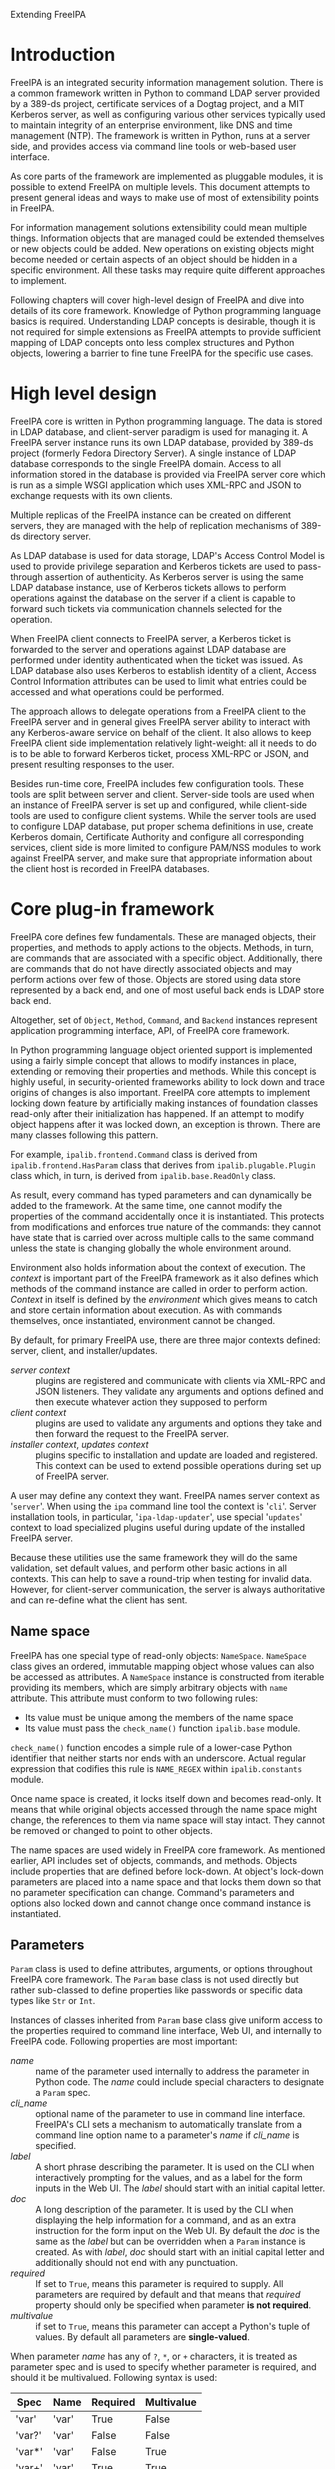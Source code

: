 #+OPTIONS: ^:{}
#+EMAIL: abokovoy@redhat.com
#+AUTHOR: Alexander Bokovoy
#+STYLE: <style type="text/css">
#+STYLE:  pre {
#+STYLE:     border: 1pt solid #000000;
#+STYLE:     background-color: #404040;
#+STYLE:     color: white;
#+STYLE:   }
#+STYLE: .src {width: 940px;}
#+STYLE: dt {width: 400px; margin 25px auto;}
#+STYLE: dd {width: 940px;}
#+STYLE: p {text-align:justify;}
#+STYLE: body {width: 960px;
#+STYLE:       margin: 0 auto;
#+STYLE:      }
#+STYLE: div#content {margin: 0 10px 0 10px;
#+STYLE:          display: inline;
#+STYLE:          float: left;
#+STYLE:          width: 940px;
#+STYLE:          overflow: hidden;}
#+STYLE: </style>
Extending FreeIPA
* Introduction
FreeIPA is an integrated security information management solution. There is a common
framework written in Python to command LDAP server provided by a 389-ds project, certificate
services of a Dogtag project, and a MIT Kerberos server, as well as configuring various other
services typically used to maintain integrity of an enterprise environment, like DNS and
time management (NTP). The framework is written in Python, runs at a server side, and
provides access via command line tools or web-based user interface.

As core parts of the framework are implemented as pluggable modules, it is possible to
extend FreeIPA on multiple levels. This document attempts to present general ideas and
ways to make use of most of extensibility points in FreeIPA.

For information management solutions extensibility could mean multiple things. Information
objects that are managed could be extended themselves or new objects could be added. New
operations on existing objects might become needed or certain aspects of an object should
be hidden in a specific environment. All these tasks may require quite different approaches
to implement.

Following chapters will cover high-level design of FreeIPA and dive into details of its core
framework. Knowledge of Python programming language basics is required. Understanding
LDAP concepts is desirable, though it is not required for simple
extensions as FreeIPA attempts to provide sufficient mapping of LDAP concepts onto less
complex structures and Python objects, lowering a barrier to fine tune FreeIPA for
the specific use cases.
* High level design
FreeIPA core is written in Python programming language. The data is stored in LDAP
database, and client-server paradigm is used for managing it. A FreeIPA server instance
runs its own LDAP database, provided by 389-ds project (formerly Fedora Directory
Server). A single instance of LDAP database corresponds to the single FreeIPA
domain. Access to all information stored in the database is provided via FreeIPA server
core which is run as a simple WSGI application which uses XML-RPC and JSON to exchange
requests with its own clients.

Multiple replicas of the FreeIPA instance can be created on different servers, they are
managed with the help of replication mechanisms of 389-ds directory server.

As LDAP database is used for data storage, LDAP's Access Control Model is used to provide
privilege separation and Kerberos tickets are used to pass-through assertion of
authenticity. As Kerberos server is using the same LDAP database instance, use of Kerberos
tickets allows to perform operations against the database on the server if a client is
capable to forward such tickets via communication channels selected for the operation.

When FreeIPA client connects to FreeIPA server, a Kerberos ticket is forwarded
to the server and operations against LDAP database are performed under identity
authenticated when the ticket was issued. As LDAP database also uses Kerberos to establish
identity of a client, Access Control Information attributes can be used to limit what
entries could be accessed and what operations could be performed.

The approach allows to delegate operations from a FreeIPA client to the FreeIPA server
and in general gives FreeIPA server ability to interact with any Kerberos-aware service on
behalf of the client. It also allows to keep FreeIPA client side implementation relatively
light-weight: all it needs to do is to be able to forward Kerberos ticket, process XML-RPC or
JSON, and present resulting responses to the user.

Besides run-time core, FreeIPA includes few configuration tools. These tools
are split between server and client. Server-side tools are used when an instance of
FreeIPA server is set up and configured, while client-side tools are used to configure client
systems. While the server tools are used to configure LDAP database, put proper schema
definitions in use, create Kerberos domain, Certificate Authority and configure all
corresponding services, client side is more limited to configure PAM/NSS modules to work
against FreeIPA server, and make sure that appropriate information about the client host
is recorded in FreeIPA databases.
* Core plug-in framework
FreeIPA core defines few fundamentals. These are managed objects, their properties, and
methods to apply actions to the objects. Methods, in turn, are commands that are
associated with a specific object. Additionally, there are commands that do not have
directly associated objects and may perform actions over few of those. Objects are stored
using data store represented by a back end, and one of most useful back ends is LDAP store
back end.

Altogether, set of =Object=, =Method=, =Command=, and =Backend= instances
represent application programming interface, API, of FreeIPA core framework.

In Python programming language object oriented support is implemented using a fairly
simple concept that allows to modify instances in place, extending or removing their
properties and methods. While this concept is highly useful, in security-oriented
frameworks ability to lock down and trace origins of changes is also important. FreeIPA core
attempts to implement locking down feature by artificially making instances of foundation
classes read-only after their initialization has happened. If an attempt to modify object
happens after it was locked down, an exception is thrown. There are many classes
following this pattern.

For example, =ipalib.frontend.Command= class is derived from =ipalib.frontend.HasParam= class
that derives from =ipalib.plugable.Plugin= class which, in turn, is derived from
=ipalib.base.ReadOnly= class.

As result, every command has typed parameters and can dynamically be added to the
framework. At the same time, one cannot modify the properties of the command accidentally
once it is instantiated. This protects from modifications and enforces true nature of the
commands: they cannot have state that is carried over across multiple calls to the same
command unless the state is changing globally the whole environment around.

Environment also holds information about the context of execution. The /context/ is
important part of the FreeIPA framework as it also defines which methods of
the command instance are called in order to perform action. /Context/ in itself is defined
by the /environment/ which gives means to catch and store certain information about execution.
As with commands themselves, once instantiated, environment cannot be changed.

By default, for primary FreeIPA use, there are three major contexts defined: server,
client, and installer/updates.

- /server context/ :: plugins are registered and communicate with clients via XML-RPC and JSON
     listeners. They validate any arguments and options defined and then execute whatever
     action they supposed to perform
- /client context/ :: plugins are used to validate any arguments and options they take and
     then forward the request to the FreeIPA server.
- /installer context/, /updates context/ :: plugins specific to installation and update
     are loaded and registered. This context can be used to extend possible operations
     during set up of FreeIPA server.

A user may define any context they want. FreeIPA names server context as '~server~'. When
using the ~ipa~ command line tool the context is '~cli~'. Server installation tools, in
particular, '~ipa-ldap-updater~', use special '~updates~' context to load specialized
plugins useful during update of the installed FreeIPA server.

Because these utilities use the same framework they will do the same validation, set default
values, and perform other basic actions in all contexts. This can help to save a
round-trip when testing for invalid data. However, for client-server communication, the
server is always authoritative and can re-define what the client has sent.

** Name space
FreeIPA has one special type of read-only objects: =NameSpace=. =NameSpace= class gives an
ordered, immutable mapping object whose values can also be accessed as attributes. A
=NameSpace= instance is constructed from iterable providing its members, which are simply
arbitrary objects with =name= attribute. This attribute must conform to two following
rules:
- Its value must be unique among the members of the name space
- Its value must pass the =check_name()= function =ipalib.base= module.

=check_name()= function encodes a simple rule of a lower-case Python identifier that
neither starts nor ends with an underscore. Actual regular expression that codifies this
rule is =NAME_REGEX= within =ipalib.constants= module.

Once name space is created, it locks itself down and becomes read-only. It means that
while original objects accessed through the name space might change, the references to
them via name space will stay intact. They cannot be removed or changed to point to other
objects.

The name spaces are used widely in FreeIPA core framework. As mentioned earlier, API
includes set of objects, commands, and methods. Objects include properties that are
defined before lock-down. At object's lock-down parameters are placed into a name space
and that locks them down so that no parameter specification can change. Command's
parameters and options also locked down and cannot change once command instance is
instantiated.

** Parameters
=Param= class is used to define attributes, arguments, or options throughout FreeIPA core
framework. The =Param= base class is not used directly but rather sub-classed to define
properties like passwords or specific data types like =Str= or =Int=.

Instances of classes inherited from =Param= base class give uniform access to the
properties required to command line interface, Web UI, and internally to FreeIPA
code. Following properties are most important:
 - /name/ :: name of the parameter used internally to address the parameter in Python
             code. The /name/ could include special characters to designate a =Param= spec.
 - /cli_name/ :: optional name of the parameter to use in command line
                  interface. FreeIPA's CLI sets a mechanism to automatically translate
                  from a command line option name to a parameter's /name/ if /cli_name/
                  is specified.
 - /label/ :: A short phrase describing the parameter. It is used on the CLI when
              interactively prompting for the values, and as a label for the form inputs
              in the Web UI. The /label/ should start with an initial capital letter.
 - /doc/ :: A long description of the parameter. It is used by the CLI when displaying the
            help information for a command, and as an extra instruction for the form input
            on the Web UI. By default the /doc/ is the same as the /label/ but can be
            overridden when a =Param= instance is created. As with /label/, /doc/ should
            start with an initial capital letter and additionally should not end with any
            punctuation.
 - /required/ ::  If set to =True=, means this parameter is required to supply. All
                 parameters are required by default and that means that /required/
                 property should only be specified when parameter *is not required*.
 - /multivalue/ :: if set to =True=, means this parameter can accept a Python's tuple of
                   values. By default all parameters are *single-valued*.

When parameter /name/ has any of ~?~, ~*~, or ~+~ characters, it is treated as parameter
spec and is used to specify whether parameter is required, and should it be
multivalued. Following syntax is used:

| Spec   | Name  | Required | Multivalue |
|--------+-------+----------+------------|
| 'var'  | 'var' | True     | False      |
| 'var?' | 'var' | False    | False      |
| 'var*' | 'var' | False    | True       |
| 'var+' | 'var' | True     | True       |

Access to the value stored by the =Param= class is given through a callable interface:

#+BEGIN_SRC python
age = Int('age', label='Age', default=100)
print age(10)
#+END_SRC

Following parameter classes are defined and used throughout FreeIPA framework:
- /Bool/ :: boolean parameters that are stored in Python's ~bool~ type, therefore, they
            return either ~True~ or ~False~ value. However, they accept ~1~, ~True~
            (Python boolean), or Unicode strings '~1~', '~true~' and '~TRUE~' as truth value, and ~0~,
            ~False~ (Python boolean), or Unicode strings '~0~', '~false~', and '~FALSE~' as false.
- /Flag/ :: boolean parameters which always have default value. Property /default/ can be
            used to set the value. Defaults to ~False~:
#+BEGIN_SRC python
verbose = Flag('verbose', default=True)
#+END_SRC
- /Int/ :: integer parameters that are stored in Python's int type. Two additional properties can be
           specified when constructing =Int= parameter:
           - /minvalue/ :: minimal value that this parameter accepts, defaults to =MININT=
           - /maxvalue/ :: maximum value this parameter can accept, defaults to =MAXINT=
- /Decimal/ :: floating point parameters that are stored in Python's Decimal type. =Decimal= has
             the same two additional properties as =Int=. Unlike =Int=, there are no
             default values for the minimal and maximum boundaries.
- /Bytes/ :: a parameter to represent binary data.
- /Str/ :: parameter representing a Unicode text. Both /Bytes/ and /Str/ parameters accept
           following additional properties:
           - /minlength/ :: minimal length of the parameter
           - /maxlength/ :: maximum length of the parameter
           - /length/ :: length of the parameters
           - /pattern/ :: regular expression applied to the parameter's value to check its
                          validness
           - /pattern_errmsg/ :: an error message to show when regular expression check fails
- /IA5Str/ :: string parameter as defined by RFC 4517. It means all characters of the
              string must be ASCII characters (7-bit).
- /Password/ :: parameter to store passwords in Python =unicode= type. /Password/ has one
                additional property:
                - /confirm/ :: boolean specifying whether password should be confirmed
                               when entered. The confirmation is enabled by default.
- /Enum/ :: parameter can have one of predefined values that are specified with /values/
            property which is a Python's =tuple=.

For most common case of enumerable strings there are two parameters:
- /BytesEnum/ :: parameter value should be one of predefined =unicode= strings
- /StrEnum/ :: equivalent to /BytesEnum/. Originally /BytesEnum/ was stored in Python's
               =str= class instances but to be aligned with Python 3.0 changes both
               classes moved to store as =unicode=.

When more than one value should be accepted, there is /List/ parameter that allows to
provide list of strings separated by a separator, default to ','. Also, the /List/
parameter skips spaces before the next item in the list unless property /skipspace/ is set to False:
#+BEGIN_SRC python
names = List('names', separator=',', skipspace=True)
names_list = names(u'John Doe, John Lee, Brad Moe')
# names_list is (u'John Doe', u'John Lee', u'Brad Moe')
names = List('names', separator=',', skipspace=False)
names_list = names(u'John Doe, John Lee, Brad Moe')
# names_list is (u'John Doe', u' John Lee', u' Brad Moe')
#+END_SRC

** Objects
The data manipulated by FreeIPA is represented by an Object class instances. Instance of
an Object class is a collection of properties, accepted parameters, action methods, and a
reference to where this object's data is preserved. Each object also has a reference to a
property that represents a primary key for retrieving the object.

In addition to properties and parameters, Object class instances hold their labels to use
in user interfaces. In practice, there are few differences in how labels are presented
depending on whether it is command line interface or a Web UI, but they can be ignored at
this point.

To be useful, all Object sub-classes need to override =takes_param= property. This is
where most of flexibility of FreeIPA comes from.

*** takes_param attribute
Properties of every object derived from Object class can be specified manually but FreeIPA
gives a handy mechanism to perform descriptive specification. Each =Object= class has
=Object.takes_param= attribute which defines a specification of all parameters this object
type is accepting. 

Next example shows how to create new object type. We create an aquarium tank by defining
its dimensions and specifying which fish is living there.
#+BEGIN_SRC python -n -r -l '(%s)'
from ipalib import api, Object
class tank(Object):
    takes_params = (
        StrEnum('species*', label=u'Species', doc=u'Fish species',
                 values=(u'Angelfish', u'Betta', u'Cichlid', u'Firemouth')),
        Decimal('height', label=u'Height', doc=u'height in mm', default='400.0'),
        Decimal('width', label=u'Width', doc=u'width in mm', default='400.0'),
        Decimal('depth', label=u'Depth', doc=u'Depth in mm', default='300.0')
    )

api.register(tank) (ref:register)
api.finalize()     (ref:finalize)
print list(api.Object.tank.params)
# ['species', 'height', 'width', 'depth']
#+END_SRC

First we define new class, =tank=, that takes four parameters. On line [[(register)]] we register the class
in FreeIPA's API instance, api. This creates =tank= object in =api.Object= name
space. Many objects can be added into the API up until =api.finalize()= is called as we do
on line [[(finalize)]].

When =api.finalize()= is called, all name spaces are locked down and all registered Python
objects in those name spaces are also finalized which in turn locks their structure down
as well.

As result, once we have finalized our API instance, every registered Object can be
accessed through =api.Object.<name>=. Our aquarium tank object now has defined =params=
attribute which is a name space holding all =Param= instances. Thus we can introspect and
see which parameters this object has.

At this point we can't do anything reasonable with our aquarium tank yet because we
haven't defined methods to handle it. In addition, our object isn't very useful as it does
not know how to store the information about aquarium's dimensions and species living in
it.

*** Object methods
Methods perform actions on the associated objects. The association of methods and objects
is done through naming convention rather than using programming language features. FreeIPA
expects methods operating on an object =<name>= to be named =<name>_<action>=:
#+BEGIN_SRC python
class tank_create(Method):
    def execute(self, **options):
        # create new aquarium tank

api.register(tank_create)

class tank_populate(Method):
    def execute(self, **options):
        # populate the aquarium tank with fish

api.register(tank_populate)
#+END_SRC

As can be seen, each method is a separate Python class. This approach allows to maintain
complexity of methods isolated from each other and from the complexity of the objects and
their storage which is probably most important aspect due to LDAP complexity overall.

The linking between objects and their methods goes further. All parameters defined for an
object, may be used as arguments of the methods without explicit declaration. This means
=api.Method.tank_populate= will accept ~species~ argument.

*** Methods with storage back ends
In order to store the information, =Object= class instances require a back end. FreeIPA
defines several back ends but the ones that could store data are derived of
=ipalib.CrudBackend=. CRUD, or /Create/, /Retrieve/, /Update/, and /Delete/, are basic
operations that could be performed with corresponding objects. =ipalib.crud.CrudBackend=
is an abstract class, it only defines functions that should be overridden in classes that
actually implement the back end operations.

As back end is not used directly, FreeIPA defines methods that could use back end and
operate on object's defined by certain criteria. Each method is defined as a separate
Python class. As CRUD acronym suggests, there are four base operations:
=ipalib.crud.Create=, =ipalib.crud.Retrieve=, =ipalib.crud.Update=,
=ipalib.crud.Delete=. In addition, method =ipalib.crud.Search= allows to retrieve all
entries that match a given search criteria.

When objects are defined and the back end is known, methods can be used to manipulate
information stored by the back end. Most of useful operations combine some of CRUD base
operations to perform their tasks.

In order to support flexible way to extend methods, FreeIPA gives special treatment for
the LDAP back end. Methods using LDAP back end hide complexity of handling LDAP queries and
allow to register user-provided functions that are called before or after method. This
mechanism is defined by ipalib.plugins.baseldap.CallbackInterface and used by LDAP-aware
CRUD classes, =LDAPCreate=, =LDAPRetrieve=, =LDAPUpdate=, =LDAPDelete=, and an analogue to
=ipalib.crud.Search=, =LDAPSearch=. There are also classes that define methods to operate
on reverse relationships between objects in LDAP to allow addition or removal of
membership information both in forward and reverse directions: =LDAPAddMember=,
=LDAPModMember=, =LDAPRemoveMember=, =LDAPAddReverseMember=, =LDAPModReverseMember=, =LDAPRemoveReverseMember=.

Most of CRUD classes are based on a =LDAPQuery= class which generalizes concept of
querying a record addressed with a primary key and supports JSON marshalling of the
queried attributes and their values.

Base LDAP operation classes implement everything needed to create typical methods to
work with self-contained objects stored in LDAP. 

*** LDAPObject class
A large class of objects is LDAPObject. LDAPObject instances represent entries stored in
FreeIPA LDAP database instance. They are referenced by their distinguished name, DN, and
able to represent complex relationships between entries in LDAP like direct and indirect
membership. 

Any class derived from LDAPObject needs to re-define few properties so that base class can
properly function for the specific object that is defined by the class. Below are commonly
redefined properties:
 - /container_dn/ :: DN of the container for this object entries in LDAP. This one
      usually comes from the environment associated with the API and by default is populated
      from the =DEFAULT_CONFIG= of =ipalibs.constants=. For example, all accounts are
      stored under =cn=accounts=, with users are under =cn=users,cn=accounts= and groups
      are under =cn=groups,cn=accounts=. In case of a new object added, it
      is reasonable to select its container coordinated to default configuration.
 - /object_class/ :: list of LDAP object classes associated with the object
 - /search_attributes/ :: list of attributes that will be used for search
 - /default_attributes/ :: list of attributes that are always returned by searches
 - /uuid_attribute/ :: an attribute that defines uniqueness of the entry
 - /attribute_members/ :: a dict defining relations between other objects and this
      one. Key is the name of attribute and value is a list of objects this attribute may
      refer to. For example, =host= object defines that  =memberof= attribute of a
      host may refer to a =hostgroup=, =netgroup=, =role=, =hbacrule=, or =sudorule=
      object. In other words, it means that =host= could be a member of any of those
      objects.
 - /reverse_members/ :: a dict defining reverse relations between this object and other
      objects. Key is the name of attribute and value is the name of an object that refers
      to this object with the attribute. For example, =role= object defines that =member=
      attribute of a =privilege= refers to a =role= object.
 - /password_attributes/ :: list of pairs defining an attribute in LDAP and a property of
      a Python dictionary representing the LDAP object attributes that will be set
      accordingly if such attribute exists in the LDAP entry. As passwords have restricted
      access, often one needs only to know that there is a password set on the entry to
      perform additional processing.
 - /relationships/ :: a dict defining existing relationship criteria associated with the
      object. These are used in Web UI to allow filtering of objects by the criteria. The
      value is defined as a tuple of an UI label and two prefixes: inclusive and exclusive
      that are prepended to the attribute parameter when options are generated by the
      framework. LDAPObject defines few default criteria: /member/, /memberof/,
      /memberindirect/, /memberofindirect/, and objects can redefine or append more. Due
      to regularity of the design of LDAP objects, default criteria already makes it
      possible to apply searches almost uniformly: one can ask for membership of a user in
      a group, as well as for a membership of a role in a privilege without explicitly
      defining those relationships.


These properties define how translation would go from Python side to and from an LDAP
backend.

As an example, let's see how role is defined. This is fully functioning plugin that
provides operations on roles:
#+INCLUDE "role.py.txt" src python -n

* Extending existing object
As said earlier, until API instance is finalized, objects, methods, and commands can be
added, removed, or modified freely. This allows to extend existing objects. Before API is
finalized, we cannot address objects through the unified interface as =api.Object.foo=,
but for almost all cases an object named =foo= is defined in a plugin
=ipalib.plugins.foo=.

1. Add new parameter:
  #+BEGIN_SRC python -n
from ipalib.plugins.user import user
from ipalib import Str, _
user.takes_params += (
       Str('foo',
            cli_name='foo',
            label=_('Foo'),
       ),
    )
  #+END_SRC
2. Re-define User object label to use organisation-specific terminology in Web UI:
  #+BEGIN_SRC python -n
from ipalib.plugins.user import user
from ipalib import text

_ = text.GettextFactory(domain='extend-ipa')
user.label = _('Staff')
user.label_singular = _('Engineer')
  #+END_SRC
  Note that we re-defined locally =_= method to use different ~GettextFactory~. As
  GettextFactory is supporting a single translation domain, all new translation terms need
  to be placed in a separate translation domain and referred accordingly. Python rules for
  scoping will keep this symbol as ~<package>._~ and as nobody imports it explicitly, it
  will not interfere with the framework's provided ~text._~.
3. Assume =/dev/null= as default shell for all new users:
  #+BEGIN_SRC python -n -r
from ipalib.plugins.user import user_add

def override_default_shell_cb(self, ldap, dn. 
                              entry_attrs, attrs_list,
                              *keys, **options):
    if 'loginshell' in entry_attrs:
        default_shell = [self.api.Object.user.params['loginshell'].default]
        if entry_attrs['loginshell'] == default_shell:
            entry_attrs['loginshell'] = [u'/dev/null']

user_add.register_pre_callback(override_default_shell_cb)
  #+END_SRC

The last example exploits a powerful feature available for every method of LDAPObject:
registered callbacks.
* Extending existing method
For objects stored in LDAP database instance all methods support adding callbacks. A
/callback/ is a user-provided function that is called at certain point of execution of a
method.

There are four types of callbacks:
- /PRE callback/ :: called before executing the method's action. Allows to modify passed
                    arguments, do additional validation or data transformation and
                    specific access control beyond what is provided by the framework.
- /POST callback/ :: called after executing the method's action. Allows to analyze results
     of the action and perform additional actions or modify output.
- /EXC callback/  :: called in case execution of the method's action caused an execution
     error. These callbacks provide means to recover from an erroneous execution.
- /INTERACTIVE callback/ :: called at a client context to allow a command to decide if
     additional parameters should be requested from an user. This mechanism especially
     useful to simplify complex interaction when there are several levels of possible
     scenarios depending on what was provided at a client side.

All callback types are available to any class derived from =CallbackInterface=
class. These include all LDAP-based CRUD methods.

Callback registration methods accept a reference to callable and optionally ordering
argument =first= (~False~ by default) to allow the callback be executed before previously
registered callbacks of this type.

=CallbackInterface= class provides following class methods:
- =register_pre_callback= :: registers /PRE/ callback
- =register_post_callback= :: registers /POST/ callback
- =register_exc_callback= :: registers /EXC/ callback for purpose of recovering from
     execution errors
- =register_interactive_prompt_callback= :: registers callbacks called by the client
     context.

Let's look again at the last example:
#+BEGIN_SRC python -n -r
from ipalib.plugins.user import user_add

def override_default_shell_cb(self, ldap, dn. 
                              entry_attrs, attrs_list, 
                              *keys, **options):
    if 'loginshell' in entry_attrs:
        default_shell = [self.api.Object.user.params['loginshell'].default]
        if entry_attrs['loginshell'] == default_shell:
            entry_attrs['loginshell'] = [u'/dev/null']

user_add.register_pre_callback(override_default_shell_cb)
#+END_SRC

This extension defines a pre-processing callback that accepts number of arguments:
- /ldap/ :: reference to the back end to store and retrieve the object's data
- /dn/ :: reference to the object data in LDAP
- /entry_attrs/ :: arguments and options of the command and their values as a
                   dictionary. All values in /entry_attrs/ will be used for communicating
                   with LDAP store, thus replacing values should be done with care. For
                   details please see Python LDAP module documentation
- /attrs_list/ :: list of all attributes we intend to fetch from the back end
- /keys/ :: arguments of the command
- /options/ :: all other unidentified parameters passed to the method

Arguments of a post-processing callback, /POST/, are slightly different. As action is
already performed and the attributes of the entry are fetched back from the back end,
there is no need to provide =attrs_list=:
#+BEGIN_SRC python -n -r
from ipalib.plugins.user import user_add
def verify_shell_cb(self, ldap, dn. entry_attrs, 
                    *keys, **options):
    if 'loginshell' in entry_attrs:
        default_shell = [self.api.Object.user.params['loginshell'].default]
        if entry_attrs['loginshell'] == default_shell:
            # report that default shell is assigned

user_add.register_post_callback(verify_shell_cb)
#+END_SRC

Execution error callback, /EXC/, has following signature:
#+BEGIN_SRC python -n
def user_add_error_cb(self, args, options, exc,
                      call_func, *call_args, **call_kwargs):
    return
#+END_SRC

where arguments have following meaning:
- /args/ :: arguments of the original method
- /options/ :: options of the original method
- /exc/ :: exception object thrown by a /call_func/
- /call_func/ :: function that was called by the method and caused the error of
                 execution. In case of LDAP-based methods this is often =ldap.add_entry()=
                 or =ldap.modify_entry()=, or a similar function
- /call_args/ :: first argument passed to the /call_func/
- /call_kwargs/ :: remaining arguments of /call_func/

Finally, interactive prompt callback receives /kw/ argument which is a dictionary of all
arguments of the command.

All callbacks are supplied with a reference to the method instance, ~self~, unless the
callback itself has an attribute called '~im_self~'. As can be seen in callback examples,
self reference recursively provides access to the whole FreeIPA API structure.

This approach gives complete control of existing FreeIPA methods without
deep dive into details of LDAP programming even if the framework allows such a deep dive.

* Web UI
FreeIPA framework has two major client applications: Web UI and command line-based client
tool, ~ipa~. Web UI communicates with a FreeIPA server running WSGI application that
accepts JSON-formatted requests and translates them to calls to FreeIPA plugins.

A following code in ~install/share/ui/wsgi.py~ defines FreeIPA web application:
#+INCLUDE "wsgi.py.txt" src python -n -r

At line [[(wsgi-app-bootstrap)]] we set up FreeIPA framework with server context. This means
plugins are loaded and initialized from following locations:
- ~ipalib/plugins/~ -- general FreeIPA plugins, available for all contexts
- ~ipaserver/plugins/~ -- server-specific plugins, available in '~server~' context

With =api.finalize()= call at line [[(wsgi-app-finalize)]] FreeIPA framework is locked down and all
components provided by plugins are registered at ~api~ name spaces: =api.Object=,
=api.Method=, =api.Command=, =api.Backend=.

At this point, ~api~ name spaces become usable and our WSGI entry point, defined on lines
[[(wsgi-app-start)]] to [[(wsgi-app-end)]] can access =api.Backend.session()= to generate
response for WSGI request.

Web UI itself is written in JavaScript and utilizes JQuery framework. It can be split into
three major parts:
- /communication/ :: tools defined in ~ipa.js~ to allow talking with FreeIPA server using
     AJAX requests and JSON formatting
- /presentation/ :: tools in ~facet.js~, ~entity.js~, ~search.js~, ~widget.js~, ~add.js~,
                    and ~details.js~ to give basic building blocks of Web UI
- /objects/ :: actual implementation of Web UI for FreeIPA objects (user, group, host,
               rule, and other available objects registered at =api.Object= by the server
               side)

The code of these JavaScript files is loaded in ~index.html~ and kicked into work by
~webui.js~ where main navigation and document's ~onready~ event handler are defined. In
addition, ~index.html~ imports ~extension.js~ file where all extensions to Web UI can be
registered or referenced. As ~extension.js~ is loaded after all other Web UI JavaScript
files but before ~webui.js~, it can already use all tools of the Web UI.

The execution of Web UI starts with the call of =IPA.init()= function which does
following:
1. Set up AJAX asynchronous communication via POST method using JSON format.
2. Fetches meta-data about FreeIPA methods available on the server using JSON format and
   makes them available as =IPA.methods=.
3. Fetches meta-data about FreeIPA objects available on the server using JSON format and
   makes them available as =IPA.objects=.
4. Fetches translations of messages used in the Web UI and makes them available as
   =IPA.messages=.
5. Fetches identity of the user running the Web UI, accessible as =IPA.whoami=.
6. Fetches FreeIPA environment specific for Web UI, accessible as =IPA.env=.

The communication with FreeIPA server is done using =IPA.command()= function. Commands
created with =IPA.command()= can later be executed with =execute()= method. This
separation of construction and actual execution allows to create multiple commands and
combine them together in a single request. Batch requests are created with
=IPA.batch_command()= function and command are added to them with =add_command()=
method. In addition, FreeIPA Web UI allows to run commands concurrently with
=IPA.concurrent_command()= function.

Web UI has following DOM structure:
|-----------------------+-----------------------------------+------------+-----------|
|                       | Container                         |            |           |
|-----------------------+-----------------------------------+------------+-----------|
| background            | header                            | navigation | content   |
| background-header     | header-logo                       |            |           |
| background-navigation | header-network-activity-indicator |            |           |
| background-left       | loggedinas                        |            |           |
| background-right      |                                   |            |           |
|-----------------------+-----------------------------------+------------+-----------|

~Container~ div is a top-level one, it includes background, header, navigation, content
divs. These divs and their parts can be manipulated from the JavaScript code to represent
the UI. However, FreeIPA gives an easier way to accomplish this.

** Facets
Facet is a smallest block of FreeIPA Web UI. When facet is defined, it has name, label,
link to an entity it is part of, and methods to create, show, load, and hide itself.

** Entities
Entity is addressable group of facets. FreeIPA Web UI provides a declarative way of
creating entities and defining their facets based on JavaScript's syntax. Following
example is a complete definition of a netgroup facet:
#+INCLUDE "netgroup.js" src js2-mode -n

This definition of a netgroup facet describes:
- /details facet/ :: a facet named '~identity~' and three fields, ~cn~, ~description~,
     and ~nisdomainname~. In addition, ~description~ field is a text area widget. This
     facet is used to display existing netgroup information.
- /association facets/ :: number of facets, linking this one with others. In case of a
     netgroup, netgroups are linked to facet group ~member~ via different attributes. The
     definition also adds standard association facets defined in ~entity.js~.
- /adder dialog/ :: a dialog to create a new netgroup. The dialog has two fields: ~cn~ and
                    ~description~ where ~description~ is again a text area widget.

Similarly to FreeIPA core framework, created entity needs to be registered to the Web UI
via =IPA.register()= method.

In order to add new entity to the Web UI, one can use ~extension.js~. This file in
~/usr/share/ipa/html~ is empty and provided specifically for this purpose.

As an example, let's define an entity 'Tank' corresponding to our aquarium tank:
#+BEGIN_SRC js2-mode -n
IPA.tank = {};
IPA.tank.entity = function(spec) {
    var that = IPA.entity(spec);
    that.init = function(params) {
        details_facet({
            sections: [
                {
                     name: 'identity',
                     fields: [
                         'species', 'height', 'width', 'depth'
                     ]
                }
            ]
        }).
        standard_association_facets().
        adder_dialog({
            fields: [
                'species', 'height', 'width', 'depth'
            ]
        });
    };
};

IPA.register('tank', IPA.tank.entity);
#+END_SRC

* Command line tools
As an alternative to Web UI, FreeIPA server can be controlled via command-line interface
provided by the ~ipa~ utility. This utility is operating under '~client~' context and
looks even simpler than Web UI's ~wsgi.py~:
#+BEGIN_SRC python -n
import sys
from ipalib import api, cli

if __name__ == '__main__':
    cli.run(api)
#+END_SRC

=cli.run()= is the central running point defined in ~ipalib/cli.py~:
#+BEGIN_SRC python -n
# <cli.py code> ....
cli_plugins = (
    cli,
    textui,
    console,
    help,
    show_mappings,
)


def run(api):
    error = None
    try:
        (_options, argv) = api.bootstrap_with_global_options(context='cli')
        for klass in cli_plugins:
            api.add_plugin(klass)
        api.finalize()
        if not 'config_loaded' in api.env and not 'help' in argv:
            raise NotConfiguredError()
        sys.exit(api.Backend.cli.run(argv))
    except KeyboardInterrupt:
        print('')
        logger.info('operation aborted')
    except PublicError as e:
        error = e
    except Exception as e:
        logger.exception('%s: %s', e.__class__.__name__, str(e))
        error = InternalError()
    if error is not None:
        assert isinstance(error, PublicError)
        logger.error(error.strerror)
        sys.exit(error.rval)
#+END_SRC

As with WSGI, =api= is bootstraped, though with a client context and using global options
from ~/etc/ipa/default.conf~, and command line arguments. In addition to common plugins
available in ~ipalib/plugins~, ~cli.py~ adds few command-line specific classes defined in
the module itself:
- ~cli~ :: a backend for executing from command line interface which does translation of
           command line option names, basic verification of commands and fallback to show
           help messages with ~help~ command, execution of the command, and translation of
           the output to command-line friendly format if this is defined for the command.
- ~textui~ :: a backend to nicely format output to stdout which handles conversion from
              binary to base64, prints text word-wrapped to the terminal width, formats
              returned complex values so that they can be easily understood by a human
              being.
   #+BEGIN_EXAMPLE
>>> entry = {'name' : u'Test example', 'age' : u'100'}
>>> api.Backend.textui.print_entry(entry)
  age: 100
  name: Test example
   #+END_EXAMPLE
- ~console~ :: starts interactive Python console with FreeIPA commands
- ~help~ :: generates help for every command and method of FreeIPA and structures it into
            sections according to the registered FreeIPA objects.
   #+BEGIN_EXAMPLE
>>> api.Command.help(u'user-show')
Purpose: Display information about a user.
Usage: ipa [global-options] user-show LOGIN [options]

Options:
-h, --help  show this help message and exit
--rights    Display the access rights of this entry (requires --all). See 
            ipa man page for details.
--all       Retrieve and print all attributes from the server. Affects 
            command output.
--raw       Print entries as stored on the server. Only affects output
            format.
   #+END_EXAMPLE
- ~show_mappings~ ::  displays mappings between command's parameters and LDAP attributes:
   #+BEGIN_EXAMPLE
>>> api.Command.show_mappings(command_name=u"role-find")
Parameter : LDAP attribute
========= : ==============
name      : cn
desc      : description
timelimit : timelimit?
sizelimit : sizelimit?
   #+END_EXAMPLE

** Extending command line utility
Since ~ipa~ utility operates under client context, it loads all command plugins from
~ipalib/plugins~. A simple way to extend command line is to drop its plugin file into
~ipalib/plugins~ on the machine where ~ipa~ utility is executed. Next time ~ipa~ is
started, new plugin will be loaded together with all other plugins from ~ipalib/plugins~
and commands provided by it will be added to the =api=.

Let's add a command line plugin that allows to ping a server and measures round trip time:
#+BEGIN_SRC python -n
from ipalib import frontend
from ipalib import output
from ipalib import _, ngettext
from ipalib import api
import time

__doc__ = _("""
Local extensions to FreeIPA commands
""")

class timed_ping(frontend.Command):
    __doc__ = _('Ping remote FreeIPA server and measure round-trip')

    has_output = (
			  output.summary,
			  )
    def run(self):
        t1 = time.time()
        result = self.api.Command.ping()
        t2 = time.time()
        summary = u"""Round-trip to the server is %f ms.
Server response is %s"""
        return dict(summary=summary % ((t2-t1)*1000.0, result['summary']))

api.register(timed_ping)
#+END_SRC

When this plugin code is placed into ~ipalib/plugins/extend-cli.py~ (name of the plugin
file can be set arbitrarily), ~ipa timed-ping~ will produce following output:
#+BEGIN_EXAMPLE
$ ipa timed-ping
-----------------------------------------------------------------------------
Round-trip to the server is 286.306143 ms.
Server response is IPA server version 2.1.3GIT8a254ca. API version 2.13
-----------------------------------------------------------------------------
#+END_EXAMPLE

In this example we have created ~timed-ping~ command and overrode its =run()=
method. Effectively, this command will only work properly on the client. If the client is
also FreeIPA server (all FreeIPA servers are enrolled as FreeIPA clients), the same code
will also be loaded by the server context and will be accessible to the Web UI as well,
albeit its usefulness will be questionable as it will be measuring the round-trip to the
server from the server itself.

* File paths
Finally, it should be noted that depending on installed Python version and operating
system, paths where plugins are loaded from may differ. Usually Python extensions are
placed in ~site-packages~ Python sub-directory. In Fedora and RHEL distributions, this is
~/usr/lib/python<version>/site-packages~. Thus, full path to ~extend-cli.py~ would be
~/usr/lib/python<version>/site-packages/ipalib/plugins/extend-cli.py~.

On recent Fedora distribution, following paths are used:
|--------------------+---------------------------+------------------------------------------------------------|
| Plugins            | Python module prefix      | File path                                                  |
|--------------------+---------------------------+------------------------------------------------------------|
| common             | ipalib/plugins            | /usr/lib/python2.7/site-packages/ipalib/plugins            |
| server             | ipaserver/plugins         | /usr/lib/python2.7/site-packages/ipaserver/plugins         |
| installer, updates | ipaserver/install/plugins | /usr/lib/python2.7/site-packages/ipaserver/install/plugins |
|--------------------+---------------------------+------------------------------------------------------------|

Next table explains use of contexts in FreeIPA applications:
|---------+------------------+-------------------------+----------------------------------------|
| Context | Application      | Plugins                 | Description                            |
|---------+------------------+-------------------------+----------------------------------------|
| server  | wsgi.py          | common, server          | Main FreeIPA server, server context    |
| cli     | ipa              | common                  | Command line interface, client context |
| updates | ipa-ldap-updater | common, server, updates | LDAP schema updater                    |
|---------+------------------+-------------------------+----------------------------------------|


* Platform portability
Originally FreeIPA was created utilizing packages available in Fedora and RHEL
distributions. During configuration stages multiple system services need to be stopped
and started again, scheduled to start after reboot and re-configured. In addition, when
operating system utilizing security measures to harden the server setup, appropriate
activities need to be done as well for preserving proper security contexts. As
configuration details, service names, security features and management tools differ
substantially between various GNU/Linux distributions and other operating systems, porting
FreeIPA project's code to other environment has proven to be problematic.

When Fedora project has decided to migrate to systemd for services management, FreeIPA
packages for Fedora needed to be updated as well, at the same time preserving support for
older SystemV initialization scheme used in older releases. This prompted to develop a
'platformization' support allowing to abstract services management between different
platforms.

FreeIPA 2.1.3 includes first cut of platformization work to support Fedora 16 distribution
based on systemd. At the same time, there is an effort to port FreeIPA client side code to
Ubuntu distributions.

Platform portability in FreeIPA means centralization of code to manage system-provided
services, authentication setup, and means to manage security context and host names. It is
going to be extended in future to cover other areas as well, both client- and server-side.

The code that implements platform-specific adaptation is placed under
~ipaplatform~. As of FreeIPA 4.4.2, there are two major "platforms" supported:
- /rhel/ :: Red Hat Enterprise Linux 7-based distributions utilizing Systemd
            such as CentOS 7 and Scientific Linux 7.
- /fedora/ :: Fedora distribution version 23 above are supported by this platform
                module. It is based on ~systemd~ system management tool and utilizes
                common code in ~ipaplatform/base/services.py~. ~fedora~ contains
                only differentiation required to cover Fedora 23-specific implementation
                of systemd use, depending on changes to Dogtag, Tomcat6, and 389-ds
                packages.

Each platform-specific adaptation should provide few basic building blocks:

*** AuthConfig class and tasks module

=ipaplatform.tasks= module implements system-independent interface to configure system
resources. In Red Hat systems some of these tasks are done with authconfig(8) utility.

=AuthConfig= class is nothing more than a tool to gather configuration options and execute
their processing. These options then converted by an actual implementation to series of a
system calls to appropriate utilities performing real configuration.

From FreeIPA code perspective, the system configuration should be done with
use of ~ipaplatform.tasks.tasks~:

#+BEGIN_SRC python -n
from ipaplatform.tasks import tasks

tasks.set_nisdomain('nisdomain.example')
#+END_SRC

The actual implementation can differ. ~redhat~ platform module builds up arguments to
authconfig(8) tool and on =execute()= method runs it with those arguments. Other systems
will need to have processing based on their respective tools.

*** PlatformService class
=PlatformService= class abstracts out an external process running on the system which is
possible to administer: start, stop, check its status, schedule for automatic startup,
etc.

Services are used thoroughly through FreeIPA server and client install tools. There are
several services that are used especially often and they are selected to be accessible via
Python properties of =ipaplatform.services.knownservices= instance.

To facilitate more expressive way of working with often used services, ipaplatform.services
module provides a shortcut to access them by name via
ipaplatform.services.knownservices.<service>. A typical code change looks like this:
#+BEGIN_EXAMPLE
import ipaplatform.services.knownservices
....
-    service.restart("dirsrv")
-    service.restart("krb5kdc")
-    service.restart("httpd")
+    ipaplatform.services.knownservices.dirsrv.restart()
+    ipaplatform.services.knownservices.krb5kdc.restart()
+    ipaplatform.services.knownservices.httpd.restart()
#+END_EXAMPLE

Besides expression change this also makes more explicit to platform providers access to
what services they have to implement. Service names are defined in
ipaplatform.platform.base.wellknownservices and represent definitive names to access these
services from FreeIPA code. Of course, platform provider should remap those names to
platform-specific ones -- for ipaplatform.redhat provider mapping is identity.

Porting to a new platform may be hard as can be witnessed by this example:
https://www.redhat.com/archives/freeipa-devel/2011-September/msg00408.html

If there is doubt, always consult existing providers. ~redhat/services.py~ is canonical -- it
represents the code which was used throughout FreeIPA v2 development.

*** Enabling new platform provider
When support for new platform is implemented and appropriate provider is placed to
~ipaplatform/platform/~, it is time to enable its use by the FreeIPA. Since FreeIPA is
supposed to be rolled out uniformly on multiple clients and servers, best approach is to
build and distribute software packages using platform-provided package management tools.

With this in mind, platform code selection in FreeIPA is static and run at package
production time. In order to select proper platform provider, one needs to pass
~--with-ipaplatform~ argument to FreeIPA's configure process:

#+BEGIN_EXAMPLE
./configure --with-ipaplatform=fedora
#+END_EXAMPLE

